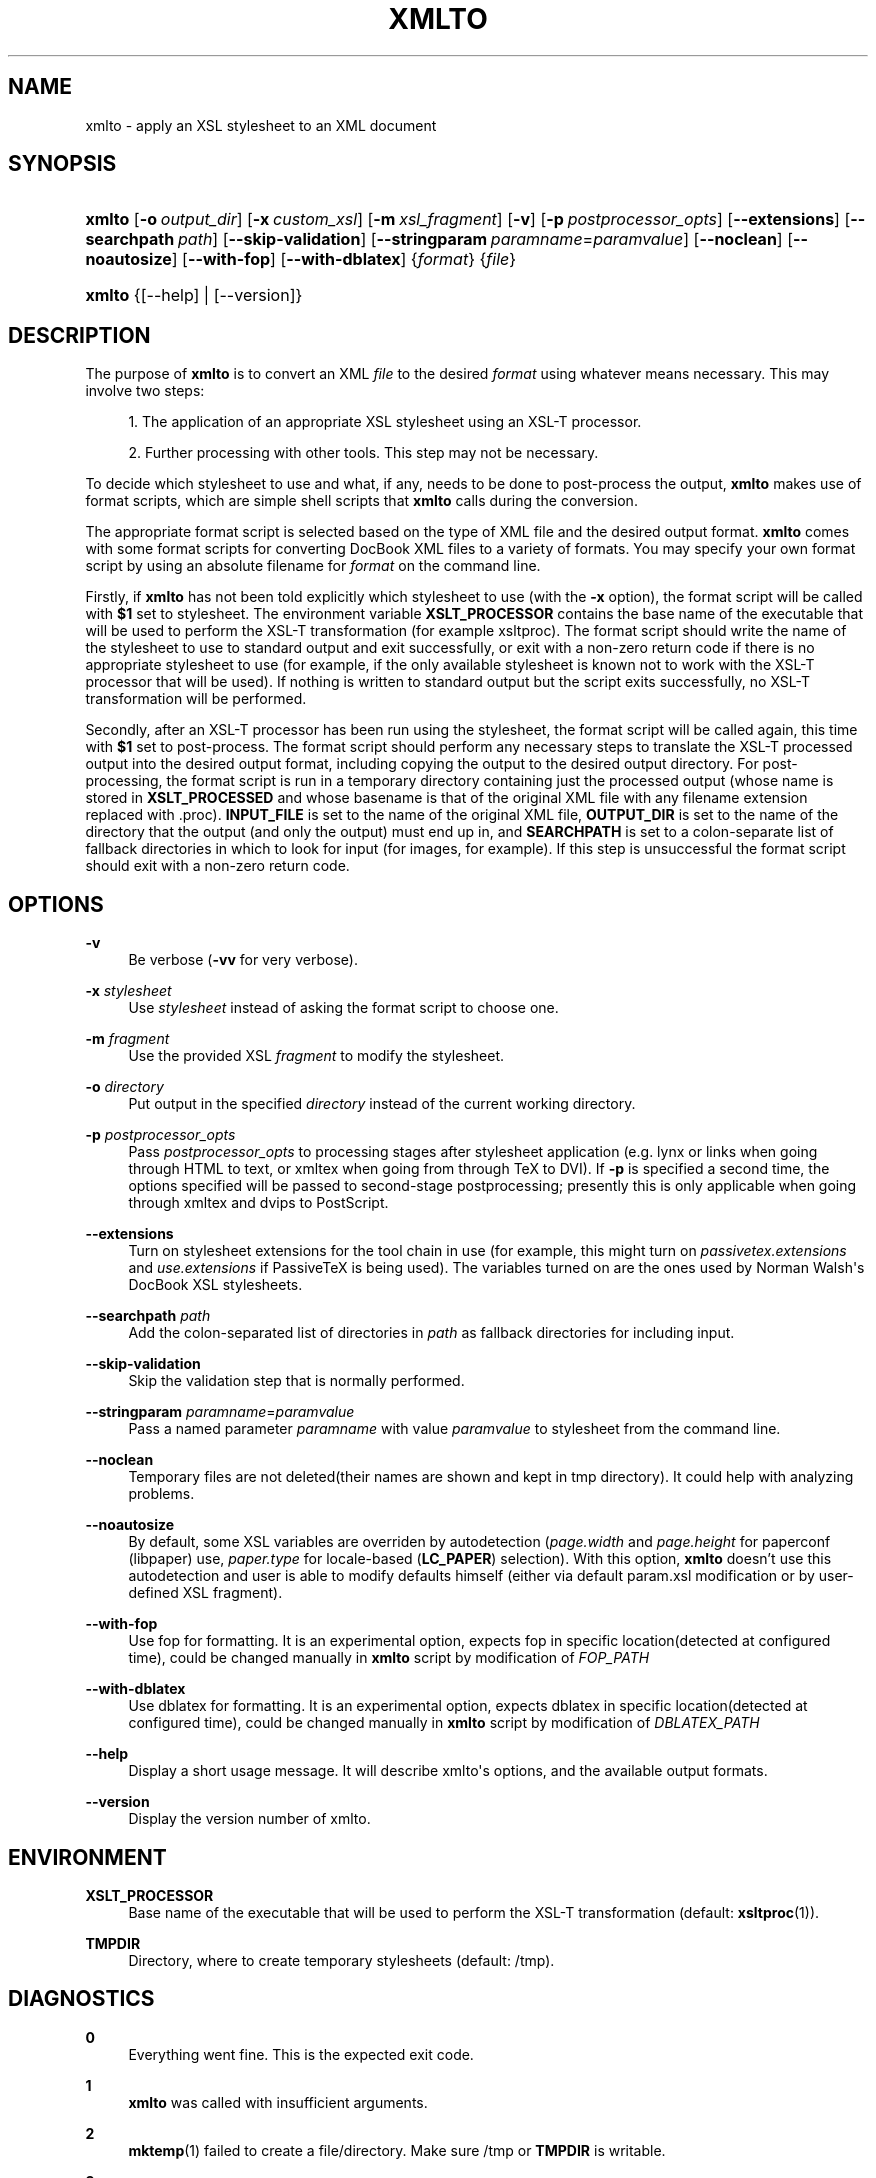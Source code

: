 '\" t
.\"     Title: xmlto
.\"    Author: 
.\" Generator: DocBook XSL Stylesheets v1.75.2 <http://docbook.sf.net/>
.\"      Date: September 2009
.\"    Manual: Reference
.\"    Source: xmlto 0.0.23
.\"  Language: English
.\"
.TH "XMLTO" "1" "September 2009" "xmlto 0.0.23" "Reference"
.\" -----------------------------------------------------------------
.\" * Define some portability stuff
.\" -----------------------------------------------------------------
.\" ~~~~~~~~~~~~~~~~~~~~~~~~~~~~~~~~~~~~~~~~~~~~~~~~~~~~~~~~~~~~~~~~~
.\" http://bugs.debian.org/507673
.\" http://lists.gnu.org/archive/html/groff/2009-02/msg00013.html
.\" ~~~~~~~~~~~~~~~~~~~~~~~~~~~~~~~~~~~~~~~~~~~~~~~~~~~~~~~~~~~~~~~~~
.ie \n(.g .ds Aq \(aq
.el       .ds Aq '
.\" -----------------------------------------------------------------
.\" * set default formatting
.\" -----------------------------------------------------------------
.\" disable hyphenation
.nh
.\" disable justification (adjust text to left margin only)
.ad l
.\" -----------------------------------------------------------------
.\" * MAIN CONTENT STARTS HERE *
.\" -----------------------------------------------------------------
.SH "NAME"
xmlto \- apply an XSL stylesheet to an XML document
.SH "SYNOPSIS"
.HP \w'\fBxmlto\fR\ 'u
\fBxmlto\fR [\fB\-o\fR\ \fIoutput_dir\fR] [\fB\-x\fR\ \fIcustom_xsl\fR] [\fB\-m\fR\ \fIxsl_fragment\fR] [\fB\-v\fR] [\fB\-p\fR\ \fIpostprocessor_opts\fR] [\fB\-\-extensions\fR] [\fB\-\-searchpath\fR\ \fIpath\fR] [\fB\-\-skip\-validation\fR] [\fB\-\-stringparam\fR\ \fIparamname\fR=\fIparamvalue\fR] [\fB\-\-noclean\fR] [\fB\-\-noautosize\fR] [\fB\-\-with\-fop\fR] [\fB\-\-with\-dblatex\fR] {\fIformat\fR} {\fIfile\fR}
.HP \w'\fBxmlto\fR\ 'u
\fBxmlto\fR {[\-\-help] | [\-\-version]}
.SH "DESCRIPTION"
.PP
The purpose of
\fBxmlto\fR
is to convert an XML
\fIfile\fR
to the desired
\fIformat\fR
using whatever means necessary\&. This may involve two steps:
.sp
.RS 4
.ie n \{\
\h'-04' 1.\h'+01'\c
.\}
.el \{\
.sp -1
.IP "  1." 4.2
.\}
The application of an appropriate XSL stylesheet using an XSL\-T processor\&.
.RE
.sp
.RS 4
.ie n \{\
\h'-04' 2.\h'+01'\c
.\}
.el \{\
.sp -1
.IP "  2." 4.2
.\}
Further processing with other tools\&. This step may not be necessary\&.
.RE
.PP
To decide which stylesheet to use and what, if any, needs to be done to post\-process the output,
\fBxmlto\fR
makes use of
format scripts, which are simple shell scripts that
\fBxmlto\fR
calls during the conversion\&.
.PP
The appropriate format script is selected based on the type of XML file and the desired output format\&.
\fBxmlto\fR
comes with some format scripts for converting DocBook XML files to a variety of formats\&. You may specify your own format script by using an absolute filename for
\fIformat\fR
on the command line\&.
.PP
Firstly, if
\fBxmlto\fR
has not been told explicitly which stylesheet to use (with the
\fB\-x\fR
option), the format script will be called with
\fB$1\fR
set to
stylesheet\&. The environment variable
\fBXSLT_PROCESSOR\fR
contains the base name of the executable that will be used to perform the XSL\-T transformation (for example
xsltproc)\&. The format script should write the name of the stylesheet to use to standard output and exit successfully, or exit with a non\-zero return code if there is no appropriate stylesheet to use (for example, if the only available stylesheet is known not to work with the XSL\-T processor that will be used)\&. If nothing is written to standard output but the script exits successfully, no XSL\-T transformation will be performed\&.
.PP
Secondly, after an XSL\-T processor has been run using the stylesheet, the format script will be called again, this time with
\fB$1\fR
set to
post\-process\&. The format script should perform any necessary steps to translate the XSL\-T processed output into the desired output format, including copying the output to the desired output directory\&. For post\-processing, the format script is run in a temporary directory containing just the processed output (whose name is stored in
\fBXSLT_PROCESSED\fR
and whose basename is that of the original XML file with any filename extension replaced with
\&.proc)\&.
\fBINPUT_FILE\fR
is set to the name of the original XML file,
\fBOUTPUT_DIR\fR
is set to the name of the directory that the output (and only the output) must end up in, and
\fBSEARCHPATH\fR
is set to a colon\-separate list of fallback directories in which to look for input (for images, for example)\&. If this step is unsuccessful the format script should exit with a non\-zero return code\&.
.SH "OPTIONS"
.PP
\fB\-v\fR
.RS 4
Be verbose (\fB\-vv\fR
for very verbose)\&.
.RE
.PP
\fB\-x\fR \fIstylesheet\fR
.RS 4
Use
\fIstylesheet\fR
instead of asking the format script to choose one\&.
.RE
.PP
\fB\-m\fR \fIfragment\fR
.RS 4
Use the provided XSL
\fIfragment\fR
to modify the stylesheet\&.
.RE
.PP
\fB\-o\fR \fIdirectory\fR
.RS 4
Put output in the specified
\fIdirectory\fR
instead of the current working directory\&.
.RE
.PP
\fB\-p\fR \fIpostprocessor_opts\fR
.RS 4
Pass
\fIpostprocessor_opts\fR
to processing stages after stylesheet application (e\&.g\&.
lynx
or
links
when going through HTML to text, or
xmltex
when going from through TeX to DVI)\&. If
\fB\-p\fR
is specified a second time, the options specified will be passed to second\-stage postprocessing; presently this is only applicable when going through
xmltex
and
dvips
to PostScript\&.
.RE
.PP
\fB\-\-extensions\fR
.RS 4
Turn on stylesheet extensions for the tool chain in use (for example, this might turn on
\fIpassivetex\&.extensions\fR
and
\fIuse\&.extensions\fR
if PassiveTeX is being used)\&. The variables turned on are the ones used by Norman Walsh\*(Aqs DocBook XSL stylesheets\&.
.RE
.PP
\fB\-\-searchpath\fR \fIpath\fR
.RS 4
Add the colon\-separated list of directories in
\fIpath\fR
as fallback directories for including input\&.
.RE
.PP
\fB\-\-skip\-validation\fR
.RS 4
Skip the validation step that is normally performed\&.
.RE
.PP
\fB\-\-stringparam\fR \fIparamname\fR=\fIparamvalue\fR
.RS 4
Pass a named parameter
\fIparamname\fR
with value
\fIparamvalue\fR
to stylesheet from the command line\&.
.RE
.PP
\fB\-\-noclean\fR
.RS 4
Temporary files are not deleted(their names are shown and kept in tmp directory)\&. It could help with analyzing problems\&.
.RE
.PP
\fB\-\-noautosize\fR
.RS 4
By default, some XSL variables are overriden by autodetection (\fIpage\&.width\fR
and
\fIpage\&.height\fR
for
paperconf
(libpaper) use,
\fIpaper\&.type\fR
for locale\-based (\fBLC_PAPER\fR) selection)\&. With this option,
\fBxmlto\fR
doesn\(cqt use this autodetection and user is able to modify defaults himself (either via default
param\&.xsl
modification or by user\-defined XSL fragment)\&.
.RE
.PP
\fB\-\-with\-fop\fR
.RS 4
Use
fop
for formatting\&. It is an experimental option, expects
fop
in specific location(detected at configured time), could be changed manually in
\fBxmlto\fR
script by modification of
\fIFOP_PATH\fR
.RE
.PP
\fB\-\-with\-dblatex\fR
.RS 4
Use
dblatex
for formatting\&. It is an experimental option, expects
dblatex
in specific location(detected at configured time), could be changed manually in
\fBxmlto\fR
script by modification of
\fIDBLATEX_PATH\fR
.RE
.PP
\fB\-\-help\fR
.RS 4
Display a short usage message\&. It will describe xmlto\*(Aqs options, and the available output formats\&.
.RE
.PP
\fB\-\-version\fR
.RS 4
Display the version number of xmlto\&.
.RE
.SH "ENVIRONMENT"
.PP
\fBXSLT_PROCESSOR\fR
.RS 4
Base name of the executable that will be used to perform the XSL\-T transformation (default:
\fBxsltproc\fR(1))\&.
.RE
.PP
\fBTMPDIR\fR
.RS 4
Directory, where to create temporary stylesheets (default:
/tmp)\&.
.RE
.SH "DIAGNOSTICS"
.PP
\fB0\fR
.RS 4
Everything went fine\&. This is the expected exit code\&.
.RE
.PP
\fB1\fR
.RS 4
\fBxmlto\fR
was called with insufficient arguments\&.
.RE
.PP
\fB2\fR
.RS 4
\fBmktemp\fR(1)
failed to create a file/directory\&. Make sure
/tmp
or
\fBTMPDIR\fR
is writable\&.
.RE
.PP
\fB3\fR
.RS 4
\fBxmlto\fR
failed to find some binary on configured location\&. Make sure that all required packages are installed and paths in
xmlto
script are set properly\&.
.RE
.PP
\fB10+(Validation non\-zero error code)\fR
.RS 4
\fBxmlto\fR
tried to validate a xml document, but validation failed\&. For better diagnostic, validation output and
xmllint
exit code is provided\&. Consider either fixing your document or using
\fB\-\-skip\-validation\fR\&.
.RE
.SH "EXAMPLES"
.PP
To convert a DocBook XML document to PDF, use:
.sp
.if n \{\
.RS 4
.\}
.nf
\fBxmlto pdf mydoc\&.xml\fR
.fi
.if n \{\
.RE
.\}
.PP
To convert a DocBook XML document to HTML and store the resulting HTML files in a separate directory use:
.sp
.if n \{\
.RS 4
.\}
.nf
\fBxmlto \-o html\-dir html mydoc\&.xml\fR
.fi
.if n \{\
.RE
.\}
.PP
To convert a DocBook XML document to a single HTML file use:
.sp
.if n \{\
.RS 4
.\}
.nf
\fBxmlto html\-nochunks mydoc\&.xml\fR
.fi
.if n \{\
.RE
.\}
.PP
To modify the output using an XSL fragment use:
.sp
.if n \{\
.RS 4
.\}
.nf
\fBxmlto \-m ulink\&.xsl pdf mydoc\&.xml\fR
.fi
.if n \{\
.RE
.\}
.PP
To specify which stylesheet to use (overriding the one that the format script would choose) use:
.sp
.if n \{\
.RS 4
.\}
.nf
\fBxmlto \-x mystylesheet\&.xsl pdf mydoc\&.xml\fR
.fi
.if n \{\
.RE
.\}
.SH "AUTHORS"
.PP
\fBTim Waugh\fR <\&twaugh@redhat.com\&>
.RS 4
Original author, maintainer until 0.0.18
.RE
.PP
\fBOndřej Va\(vs\('ik\fR <\&ovasik@redhat.com\&>
.RS 4
Maintainer since 0.0.19
.RE
.SH "COPYRIGHT"
.br
